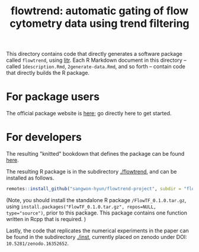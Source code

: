 #+title: flowtrend: automatic gating of flow cytometry data using trend filtering


This directory contains code that directly generates a software package called
~flowtrend~, using [[https://github.com/jacobbien/litr-project][litr]]. Each R Markdown document in this directory -- called
~1description.Rmd~, ~2generate-data.Rmd~, and so forth -- contain code that
directly builds the R package.

* For package users

The official package website is [[https://sangwon-hyun.org/flowtrend-project/][here]]; go directly here to get started.

* For developers

The resulting "knitted" bookdown that defines the package can be found [[https://sangwon-hyun.org/flowtrend-project/create/][here]].

The resulting R package is in the subdirectory [[./flowtrend]], and can be
installed as follows.

#+begin_src R
remotes::install_github("sangwon-hyun/flowtrend-project", subdir = "flowtrend")
#+end_src

(Note, you should install the standalone R package ~/FlowTF_0.1.0.tar.gz~, using
~install.packages("FlowTF_0.1.0.tar.gz", repos=NULL, type="source")~, prior to
this package. This package contains one function written in Rcpp that is
required. )


Lastly, the code that replicates the numerical experiments in the paper can be found in
the subdirectory [[./inst]], currently placed on zenodo under DOI: ~10.5281/zenodo.16352652~.
